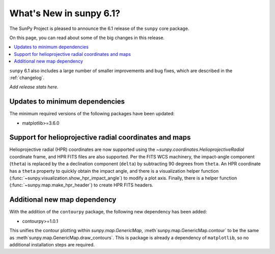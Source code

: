 .. _whatsnew-6.1:

************************
What's New in sunpy 6.1?
************************

The SunPy Project is pleased to announce the 6.1 release of the ``sunpy`` core package.

On this page, you can read about some of the big changes in this release.

.. contents::
    :local:
    :depth: 1

``sunpy`` 6.1 also includes a large number of smaller improvements and bug fixes, which are described in the :ref:`changelog`.

*Add release stats here.*

Updates to minimum dependencies
===============================

The minimum required versions of the following packages have been updated:

- matplotlib>=3.6.0

Support for helioprojective radial coordinates and maps
=======================================================

Helioprojective radial (HPR) coordinates are now supported using the `~sunpy.coordinates.HelioprojectiveRadial` coordinate frame, and HPR FITS files are also supported.
Per the FITS WCS machinery, the impact-angle component (``theta``) is replaced by the a declination component (``delta``) by subtracting 90 degrees from ``theta``.
An HPR coordinate has a ``theta`` property to quickly obtain the impact angle, and there is a visualization helper function (:func:`~sunpy.visualization.show_hpr_impact_angle`) to modify a plot axis.
Finally, there is a helper function (:func:`~sunpy.map.make_hpr_header`) to create HPR FITS headers.

.. minigallery:: sunpy.coordinates.HelioprojectiveRadial

Additional new map dependency
=============================

With the addition of the ``contourpy`` package, the following new dependency has been added:

- contourpy>=1.0.1

This unifies the contour plotting within `sunpy.map.GenericMap`, :meth`sunpy.map.GenericMap.contour` to be the same as :meth`sunpy.map.GenericMap.draw_contours`.
This is package is already a dependency of ``matplotlib``, so no additional installation steps are required.
